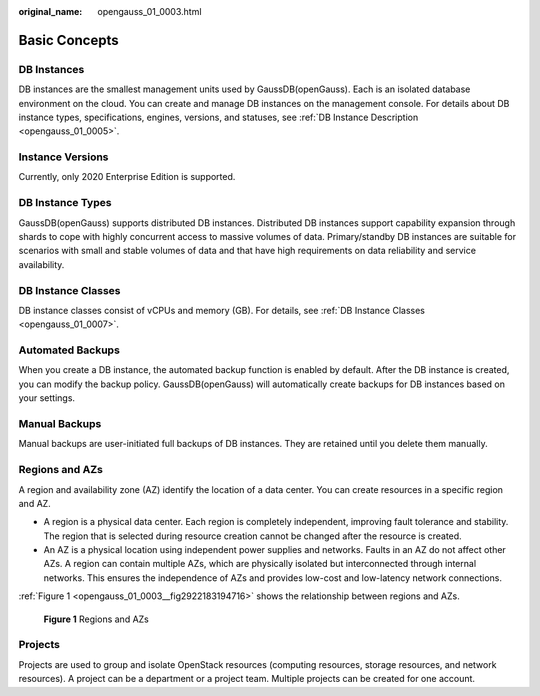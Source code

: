 :original_name: opengauss_01_0003.html

.. _opengauss_01_0003:

Basic Concepts
==============

DB Instances
------------

DB instances are the smallest management units used by GaussDB(openGauss). Each is an isolated database environment on the cloud. You can create and manage DB instances on the management console. For details about DB instance types, specifications, engines, versions, and statuses, see :ref:`DB Instance Description <opengauss_01_0005>`.

Instance Versions
-----------------

Currently, only 2020 Enterprise Edition is supported.

DB Instance Types
-----------------

GaussDB(openGauss) supports distributed DB instances. Distributed DB instances support capability expansion through shards to cope with highly concurrent access to massive volumes of data. Primary/standby DB instances are suitable for scenarios with small and stable volumes of data and that have high requirements on data reliability and service availability.

DB Instance Classes
-------------------

DB instance classes consist of vCPUs and memory (GB). For details, see :ref:`DB Instance Classes <opengauss_01_0007>`.

Automated Backups
-----------------

When you create a DB instance, the automated backup function is enabled by default. After the DB instance is created, you can modify the backup policy. GaussDB(openGauss) will automatically create backups for DB instances based on your settings.

Manual Backups
--------------

Manual backups are user-initiated full backups of DB instances. They are retained until you delete them manually.

Regions and AZs
---------------

A region and availability zone (AZ) identify the location of a data center. You can create resources in a specific region and AZ.

-  A region is a physical data center. Each region is completely independent, improving fault tolerance and stability. The region that is selected during resource creation cannot be changed after the resource is created.
-  An AZ is a physical location using independent power supplies and networks. Faults in an AZ do not affect other AZs. A region can contain multiple AZs, which are physically isolated but interconnected through internal networks. This ensures the independence of AZs and provides low-cost and low-latency network connections.

:ref:`Figure 1 <opengauss_01_0003__fig2922183194716>` shows the relationship between regions and AZs.

.. _opengauss_01_0003__fig2922183194716:

.. figure:: /_static/images/en-us_image_0000001072470721.png
   :alt: **Figure 1** Regions and AZs

   **Figure 1** Regions and AZs

Projects
--------

Projects are used to group and isolate OpenStack resources (computing resources, storage resources, and network resources). A project can be a department or a project team. Multiple projects can be created for one account.
